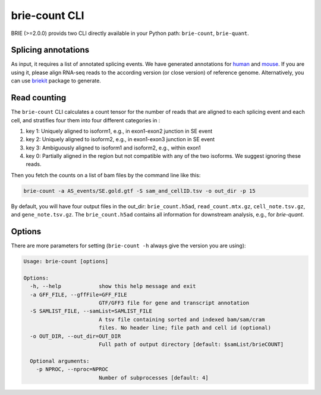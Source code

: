 ==============
brie-count CLI
==============

BRIE (>=2.0.0) provids two CLI directly available in your Python path: 
``brie-count``, ``brie-quant``. 

Splicing annotations
====================
As input, it requires a list of annotated splicing events. We have generated
annotations for human_ and mouse_. If you are using it, please align RNA-seq 
reads to the according version (or close version) of reference genome. 
Alternatively, you can use `briekit`_ package to generate.

.. _human: https://sourceforge.net/projects/brie-rna/files/annotation/human/gencode.v25/
.. _mouse: https://sourceforge.net/projects/brie-rna/files/annotation/mouse/gencode.vM12/
.. _briekit: https://github.com/huangyh09/briekit/wiki

Read counting
=============

The ``brie-count`` CLI calculates a count tensor for the number of reads that 
are aligned to each splicing event and each cell, and stratifies four them into
four different categories in :

1. key 1: Uniquely aligned to isoform1, e.g., in exon1-exon2 junction in SE event
2. key 2: Uniquely aligned to isoform2, e.g., in exon1-exon3 junction in SE event
3. key 3: Ambiguously aligned to isoform1 and isoform2, e.g., within exon1
4. key 0: Partially aligned in the region but not compatible with any of the two 
   isoforms. We suggest ignoring these reads.

Then you fetch the counts on a list of bam files by the command line like this:

.. code-block:: bash

  brie-count -a AS_events/SE.gold.gtf -S sam_and_cellID.tsv -o out_dir -p 15

By default, you will have four output files in the out_dir: ``brie_count.h5ad``, 
``read_count.mtx.gz``, ``cell_note.tsv.gz``, and ``gene_note.tsv.gz``. The 
``brie_count.h5ad`` contains all information for downstream analysis, e.g., for
`brie-quant`.

Options
=======

There are more parameters for setting (``brie-count -h`` always give the version 
you are using):

.. code-block:: html

    Usage: brie-count [options]

    Options:
      -h, --help            show this help message and exit
      -a GFF_FILE, --gffFile=GFF_FILE
                            GTF/GFF3 file for gene and transcript annotation
      -S SAMLIST_FILE, --samList=SAMLIST_FILE
                            A tsv file containing sorted and indexed bam/sam/cram 
                            files. No header line; file path and cell id (optional)
      -o OUT_DIR, --out_dir=OUT_DIR
                            Full path of output directory [default: $samList/brieCOUNT]

      Optional arguments:
        -p NPROC, --nproc=NPROC
                            Number of subprocesses [default: 4]
